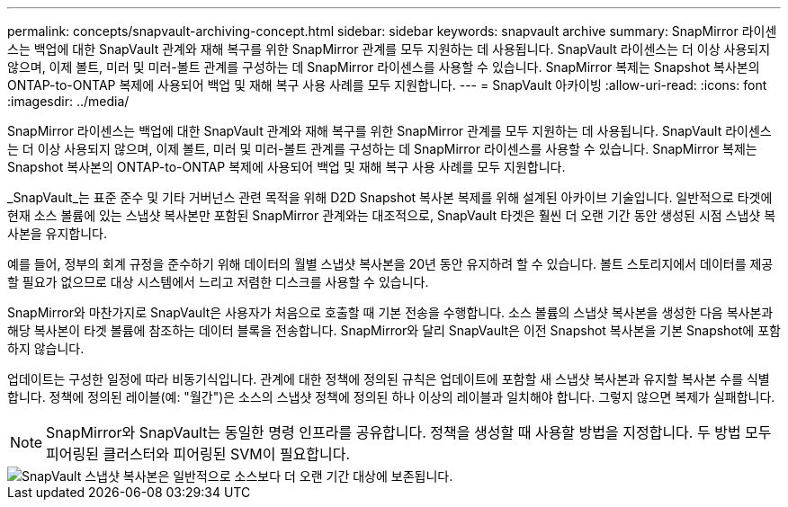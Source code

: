 ---
permalink: concepts/snapvault-archiving-concept.html 
sidebar: sidebar 
keywords: snapvault archive 
summary: SnapMirror 라이센스는 백업에 대한 SnapVault 관계와 재해 복구를 위한 SnapMirror 관계를 모두 지원하는 데 사용됩니다. SnapVault 라이센스는 더 이상 사용되지 않으며, 이제 볼트, 미러 및 미러-볼트 관계를 구성하는 데 SnapMirror 라이센스를 사용할 수 있습니다. SnapMirror 복제는 Snapshot 복사본의 ONTAP-to-ONTAP 복제에 사용되어 백업 및 재해 복구 사용 사례를 모두 지원합니다. 
---
= SnapVault 아카이빙
:allow-uri-read: 
:icons: font
:imagesdir: ../media/


[role="lead"]
SnapMirror 라이센스는 백업에 대한 SnapVault 관계와 재해 복구를 위한 SnapMirror 관계를 모두 지원하는 데 사용됩니다. SnapVault 라이센스는 더 이상 사용되지 않으며, 이제 볼트, 미러 및 미러-볼트 관계를 구성하는 데 SnapMirror 라이센스를 사용할 수 있습니다. SnapMirror 복제는 Snapshot 복사본의 ONTAP-to-ONTAP 복제에 사용되어 백업 및 재해 복구 사용 사례를 모두 지원합니다.

_SnapVault_는 표준 준수 및 기타 거버넌스 관련 목적을 위해 D2D Snapshot 복사본 복제를 위해 설계된 아카이브 기술입니다. 일반적으로 타겟에 현재 소스 볼륨에 있는 스냅샷 복사본만 포함된 SnapMirror 관계와는 대조적으로, SnapVault 타겟은 훨씬 더 오랜 기간 동안 생성된 시점 스냅샷 복사본을 유지합니다.

예를 들어, 정부의 회계 규정을 준수하기 위해 데이터의 월별 스냅샷 복사본을 20년 동안 유지하려 할 수 있습니다. 볼트 스토리지에서 데이터를 제공할 필요가 없으므로 대상 시스템에서 느리고 저렴한 디스크를 사용할 수 있습니다.

SnapMirror와 마찬가지로 SnapVault은 사용자가 처음으로 호출할 때 기본 전송을 수행합니다. 소스 볼륨의 스냅샷 복사본을 생성한 다음 복사본과 해당 복사본이 타겟 볼륨에 참조하는 데이터 블록을 전송합니다. SnapMirror와 달리 SnapVault은 이전 Snapshot 복사본을 기본 Snapshot에 포함하지 않습니다.

업데이트는 구성한 일정에 따라 비동기식입니다. 관계에 대한 정책에 정의된 규칙은 업데이트에 포함할 새 스냅샷 복사본과 유지할 복사본 수를 식별합니다. 정책에 정의된 레이블(예: "월간")은 소스의 스냅샷 정책에 정의된 하나 이상의 레이블과 일치해야 합니다. 그렇지 않으면 복제가 실패합니다.


NOTE: SnapMirror와 SnapVault는 동일한 명령 인프라를 공유합니다. 정책을 생성할 때 사용할 방법을 지정합니다. 두 방법 모두 피어링된 클러스터와 피어링된 SVM이 필요합니다.

image::../media/snapvault-concepts.gif[SnapVault 스냅샷 복사본은 일반적으로 소스보다 더 오랜 기간 대상에 보존됩니다.]
